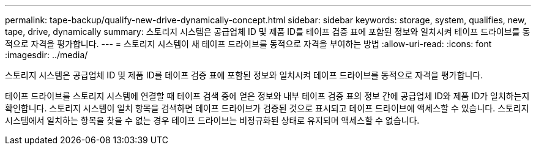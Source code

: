 ---
permalink: tape-backup/qualify-new-drive-dynamically-concept.html 
sidebar: sidebar 
keywords: storage, system, qualifies, new, tape, drive, dynamically 
summary: 스토리지 시스템은 공급업체 ID 및 제품 ID를 테이프 검증 표에 포함된 정보와 일치시켜 테이프 드라이브를 동적으로 자격을 평가합니다. 
---
= 스토리지 시스템이 새 테이프 드라이브를 동적으로 자격을 부여하는 방법
:allow-uri-read: 
:icons: font
:imagesdir: ../media/


[role="lead"]
스토리지 시스템은 공급업체 ID 및 제품 ID를 테이프 검증 표에 포함된 정보와 일치시켜 테이프 드라이브를 동적으로 자격을 평가합니다.

테이프 드라이브를 스토리지 시스템에 연결할 때 테이프 검색 중에 얻은 정보와 내부 테이프 검증 표의 정보 간에 공급업체 ID와 제품 ID가 일치하는지 확인합니다. 스토리지 시스템이 일치 항목을 검색하면 테이프 드라이브가 검증된 것으로 표시되고 테이프 드라이브에 액세스할 수 있습니다. 스토리지 시스템에서 일치하는 항목을 찾을 수 없는 경우 테이프 드라이브는 비정규화된 상태로 유지되며 액세스할 수 없습니다.
